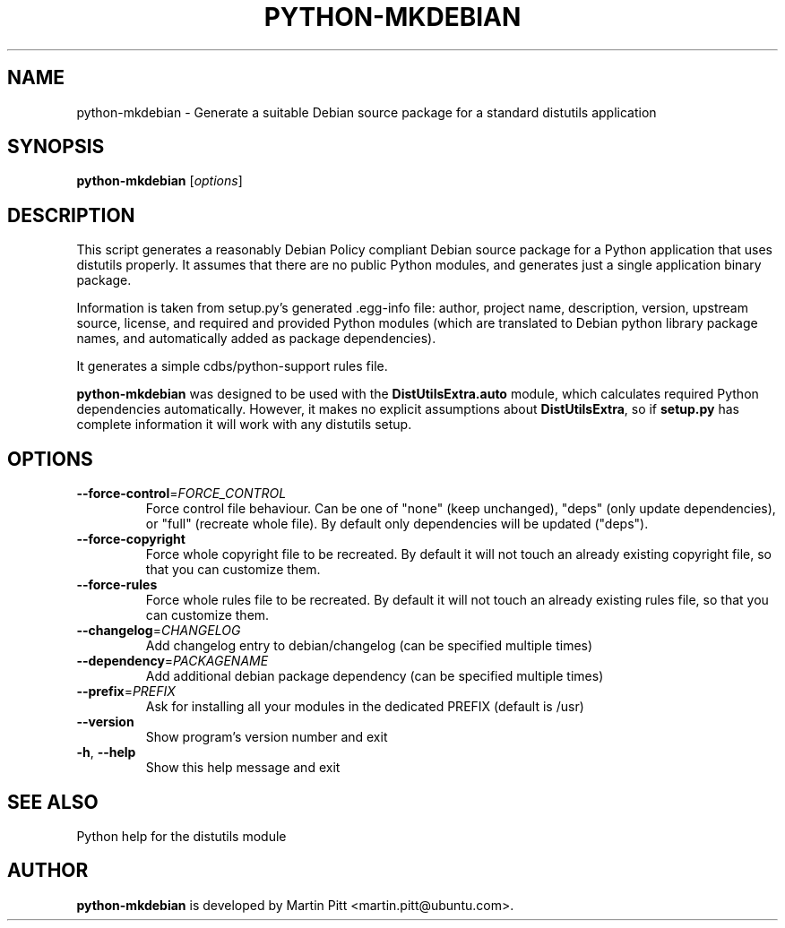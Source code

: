 .TH PYTHON-MKDEBIAN "1" "May 2010" "python-mkdebian" "User Commands"

.SH NAME
python\-mkdebian \- Generate a suitable Debian source package for a standard distutils application

.SH SYNOPSIS
.B python\-mkdebian
[\fIoptions\fR]

.SH DESCRIPTION

This script generates a reasonably Debian Policy compliant Debian source
package for a Python application that uses distutils properly. It assumes that
there are no public Python modules, and generates just a single application
binary package.

Information is taken from setup.py's generated .egg-info file: author, project
name, description, version, upstream source, license, and required and provided
Python modules (which are translated to Debian python library package names,
and automatically added as package dependencies).

It generates a simple cdbs/python-support rules file.

.B python\-mkdebian
was designed to be used with the
.B DistUtilsExtra.auto
module, which calculates required Python dependencies automatically. However,
it makes no explicit assumptions about
.B DistUtilsExtra\fR,
so if
.B setup.py
has complete information it will work with any distutils setup.

.SH OPTIONS
.TP
\fB\-\-force\-control\fR=\fIFORCE_CONTROL\fR
Force control file behaviour. Can be one of "none" (keep unchanged), "deps" 
(only update dependencies), or "full" (recreate whole file). By default
only dependencies will be updated ("deps").

.TP
\fB\-\-force\-copyright\fR
Force whole copyright file to be recreated. By default it will not touch an
already existing copyright file, so that you can customize them.

.TP
\fB\-\-force\-rules\fR
Force whole rules file to be recreated. By default it will not touch an
already existing rules file, so that you can customize them.

.TP
\fB\-\-changelog\fR=\fICHANGELOG\fR
Add changelog entry to debian/changelog (can be
specified multiple times)
.TP
\fB\-\-dependency\fR=\fIPACKAGENAME\fR
Add additional debian package dependency (can be
specified multiple times)
.TP
\fB\-\-prefix\fR=\fIPREFIX\fR
Ask for installing all your modules in the dedicated PREFIX (default is /usr)
.TP
\fB\-\-version\fR
Show program's version number and exit
.TP
\fB\-h\fR, \fB\-\-help\fR
Show this help message and exit

.SH "SEE ALSO"
Python help for the distutils module

.SH AUTHOR
.B python\-mkdebian
is developed by Martin Pitt <martin.pitt@ubuntu.com>.

